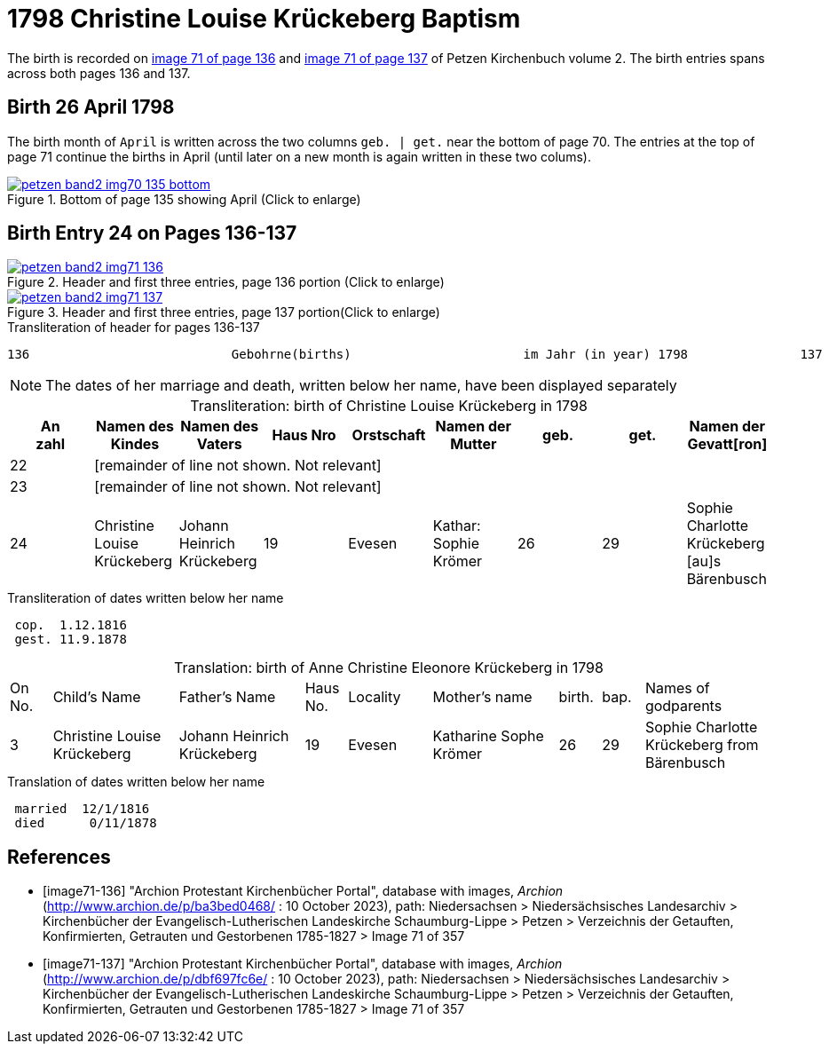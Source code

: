 = 1798 Christine Louise Krückeberg Baptism
:page-role: doc-width

The birth is recorded on <<image71-136, image 71 of page 136>> and  <<image71-137, image 71 of page 137>> of Petzen Kirchenbuch volume 2. The birth entries spans across both pages 136 and 137.

== Birth 26 April 1798

The birth month of `April` is written across the two columns `geb. | get.` near the bottom of page 70. The entries at the top of page 71 continue the births
in April (until later on a new month is again written in these two colums).

image::petzen-band2-img70-135-bottom.jpg[title="Bottom of page 135 showing April (Click to enlarge)",link=self]

== Birth Entry 24 on Pages 136-137

image::petzen-band2-img71-136.jpg[title="Header and first three entries, page 136 portion (Click to enlarge)",link=self]

image::petzen-band2-img71-137.jpg[title="Header and first three entries, page 137 portion(Click to enlarge)",link=self]

.Transliteration of header for pages 136-137
```text
136                           Gebohrne(births)                       im Jahr (in year) 1798               137
```

[NOTE]
The dates of her marriage and death, written below her name, have been displayed separately

[caption="Transliteration: "]
.birth of Christine Louise Krückeberg in 1798
[%header,%autowidth.stretch,frame="none"]
|===
|An +
zahl| Namen des Kindes|Namen des Vaters|Haus Nro|Orstschaft|Namen der Mutter|geb.|get.|Namen der Gevatt[ron]

|22 8+|[remainder of line not shown. Not relevant]

|23 8+|[remainder of line not shown. Not relevant]

|24
|Christine Louise Krückeberg   
|Johann Heinrich Krückeberg
|19
|Evesen
|Kathar: Sophie Krömer
|26
|29
|Sophie Charlotte Krückeberg [au]s Bärenbusch
|===

.Transliteration of dates written below her name
```text
 cop.  1.12.1816
 gest. 11.9.1878
```

[caption="Translation: "]
.birth of Anne Christine Eleonore Krückeberg in 1798
[cols="1,3,3,1,2,3,1,1,3",header,frame="none"]
|===
|On +
No.| Child's Name|Father's Name|Haus No.|Locality|Mother's name|birth.|bap.|Names of godparents

|3
|Christine Louise Krückeberg   
|Johann Heinrich Krückeberg
|19
|Evesen
|Katharine Sophe Krömer
|26
|29
|Sophie Charlotte Krückeberg from Bärenbusch
|===

.Translation of dates written below her name
```text
 married  12/1/1816
 died      0/11/1878
```


[bibliography]
== References

* [[[image71-136]]] "Archion Protestant Kirchenbücher Portal", database with images, _Archion_ (http://www.archion.de/p/ba3bed0468/ : 10 October 2023), path: Niedersachsen > Niedersächsisches Landesarchiv > Kirchenbücher der Evangelisch-Lutherischen Landeskirche Schaumburg-Lippe > Petzen > Verzeichnis der Getauften, Konfirmierten, Getrauten und Gestorbenen 1785-1827 > Image 71 of 357
* [[[image71-137]]] "Archion Protestant Kirchenbücher Portal", database with images, _Archion_ (http://www.archion.de/p/dbf697fc6e/ : 10 October 2023), path: Niedersachsen > Niedersächsisches Landesarchiv > Kirchenbücher der Evangelisch-Lutherischen Landeskirche Schaumburg-Lippe > Petzen > Verzeichnis der Getauften, Konfirmierten, Getrauten und Gestorbenen 1785-1827 > Image 71 of 357

